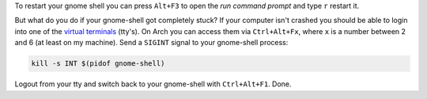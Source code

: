 .. title: Restart unresponsive gnome-shell from a terminal
.. slug: restart-unresponsive-gnome-shell-from-a-terminal
.. date: 2015-01-27 15:01:48 UTC+01:00
.. tags: Gnome, shell, desktop, frozen, unresponsive, restart, tty, terminal
.. link: 
.. description: How to restart a frozen gnome-shell from a virtual terminal (tty).
.. type: text

To restart your gnome shell you can press ``Alt+F3`` to open the *run command prompt* and type ``r`` restart it. 

.. image:: /imgs/gnome-shell_run.png

But what do you do if your gnome-shell got completely stuck? If your computer isn't crashed you should be able to login into one of the `virtual terminals <http://en.wikipedia.org/wiki/Terminal_emulator>`_ (tty's). On Arch you can access them via ``Ctrl+Alt+Fx``, where ``x`` is a number between 2 and 6 (at least on my machine). Send a ``SIGINT`` signal to your gnome-shell process:

.. code:: sh

    kill -s INT $(pidof gnome-shell)


Logout from your tty and switch back to your gnome-shell with ``Ctrl+Alt+F1``. Done.
